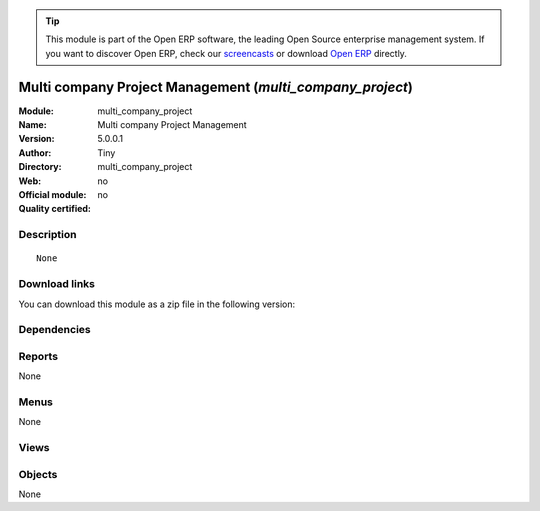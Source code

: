 
.. i18n: .. module:: multi_company_project
.. i18n:     :synopsis: Multi company Project Management 
.. i18n:     :noindex:
.. i18n: .. 

.. module:: multi_company_project
    :synopsis: Multi company Project Management 
    :noindex:
.. 

.. i18n: .. raw:: html
.. i18n: 
.. i18n:       <br />
.. i18n:     <link rel="stylesheet" href="../_static/hide_objects_in_sidebar.css" type="text/css" />

.. raw:: html

      <br />
    <link rel="stylesheet" href="../_static/hide_objects_in_sidebar.css" type="text/css" />

.. i18n: .. tip:: This module is part of the Open ERP software, the leading Open Source 
.. i18n:   enterprise management system. If you want to discover Open ERP, check our 
.. i18n:   `screencasts <http://openerp.tv>`_ or download 
.. i18n:   `Open ERP <http://openerp.com>`_ directly.

.. tip:: This module is part of the Open ERP software, the leading Open Source 
  enterprise management system. If you want to discover Open ERP, check our 
  `screencasts <http://openerp.tv>`_ or download 
  `Open ERP <http://openerp.com>`_ directly.

.. i18n: .. raw:: html
.. i18n: 
.. i18n:     <div class="js-kit-rating" title="" permalink="" standalone="yes" path="/multi_company_project"></div>
.. i18n:     <script src="http://js-kit.com/ratings.js"></script>

.. raw:: html

    <div class="js-kit-rating" title="" permalink="" standalone="yes" path="/multi_company_project"></div>
    <script src="http://js-kit.com/ratings.js"></script>

.. i18n: Multi company Project Management (*multi_company_project*)
.. i18n: ==========================================================
.. i18n: :Module: multi_company_project
.. i18n: :Name: Multi company Project Management
.. i18n: :Version: 5.0.0.1
.. i18n: :Author: Tiny
.. i18n: :Directory: multi_company_project
.. i18n: :Web: 
.. i18n: :Official module: no
.. i18n: :Quality certified: no

Multi company Project Management (*multi_company_project*)
==========================================================
:Module: multi_company_project
:Name: Multi company Project Management
:Version: 5.0.0.1
:Author: Tiny
:Directory: multi_company_project
:Web: 
:Official module: no
:Quality certified: no

.. i18n: Description
.. i18n: -----------

Description
-----------

.. i18n: ::
.. i18n: 
.. i18n:   None

::

  None

.. i18n: Download links
.. i18n: --------------

Download links
--------------

.. i18n: You can download this module as a zip file in the following version:

You can download this module as a zip file in the following version:

.. i18n:   * `trunk <http://www.openerp.com/download/modules/trunk/multi_company_project.zip>`_

  * `trunk <http://www.openerp.com/download/modules/trunk/multi_company_project.zip>`_

.. i18n: Dependencies
.. i18n: ------------

Dependencies
------------

.. i18n:  * :mod:`project`
.. i18n:  * :mod:`base`
.. i18n:  * :mod:`multi_company`

 * :mod:`project`
 * :mod:`base`
 * :mod:`multi_company`

.. i18n: Reports
.. i18n: -------

Reports
-------

.. i18n: None

None

.. i18n: Menus
.. i18n: -------

Menus
-------

.. i18n: None

None

.. i18n: Views
.. i18n: -----

Views
-----

.. i18n:  * \* INHERIT project.project.form.multicompany (form)
.. i18n:  * \* INHERIT project.task.form.multicompany (form)

 * \* INHERIT project.project.form.multicompany (form)
 * \* INHERIT project.task.form.multicompany (form)

.. i18n: Objects
.. i18n: -------

Objects
-------

.. i18n: None

None
